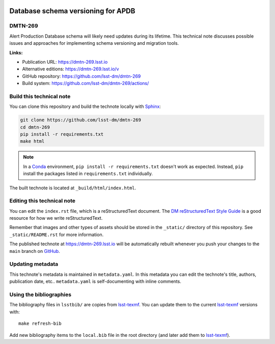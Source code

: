.. image:: https://img.shields.io/badge/dmtn--269-lsst.io-brightgreen.svg
   :target: https://dmtn-269.lsst.io
.. image:: https://github.com/lsst-dm/dmtn-269/workflows/CI/badge.svg
   :target: https://github.com/lsst-dm/dmtn-269/actions/
..
  Uncomment this section and modify the DOI strings to include a Zenodo DOI badge in the README
  .. image:: https://zenodo.org/badge/doi/10.5281/zenodo.#####.svg
     :target: http://dx.doi.org/10.5281/zenodo.#####

###################################
Database schema versioning for APDB
###################################

DMTN-269
========

Alert Production Database schema will likely need updates during its lifetime. This technical note discusses possible issues and approaches for implementing schema versioning and migration tools.

**Links:**

- Publication URL: https://dmtn-269.lsst.io
- Alternative editions: https://dmtn-269.lsst.io/v
- GitHub repository: https://github.com/lsst-dm/dmtn-269
- Build system: https://github.com/lsst-dm/dmtn-269/actions/


Build this technical note
=========================

You can clone this repository and build the technote locally with `Sphinx`_:

.. code-block:: bash

   git clone https://github.com/lsst-dm/dmtn-269
   cd dmtn-269
   pip install -r requirements.txt
   make html

.. note::

   In a Conda_ environment, ``pip install -r requirements.txt`` doesn't work as expected.
   Instead, ``pip`` install the packages listed in ``requirements.txt`` individually.

The built technote is located at ``_build/html/index.html``.

Editing this technical note
===========================

You can edit the ``index.rst`` file, which is a reStructuredText document.
The `DM reStructuredText Style Guide`_ is a good resource for how we write reStructuredText.

Remember that images and other types of assets should be stored in the ``_static/`` directory of this repository.
See ``_static/README.rst`` for more information.

The published technote at https://dmtn-269.lsst.io will be automatically rebuilt whenever you push your changes to the ``main`` branch on `GitHub <https://github.com/lsst-dm/dmtn-269>`_.

Updating metadata
=================

This technote's metadata is maintained in ``metadata.yaml``.
In this metadata you can edit the technote's title, authors, publication date, etc..
``metadata.yaml`` is self-documenting with inline comments.

Using the bibliographies
========================

The bibliography files in ``lsstbib/`` are copies from `lsst-texmf`_.
You can update them to the current `lsst-texmf`_ versions with::

   make refresh-bib

Add new bibliography items to the ``local.bib`` file in the root directory (and later add them to `lsst-texmf`_).

.. _Sphinx: http://sphinx-doc.org
.. _DM reStructuredText Style Guide: https://developer.lsst.io/restructuredtext/style.html
.. _this repo: ./index.rst
.. _Conda: http://conda.pydata.org/docs/
.. _lsst-texmf: https://lsst-texmf.lsst.io
